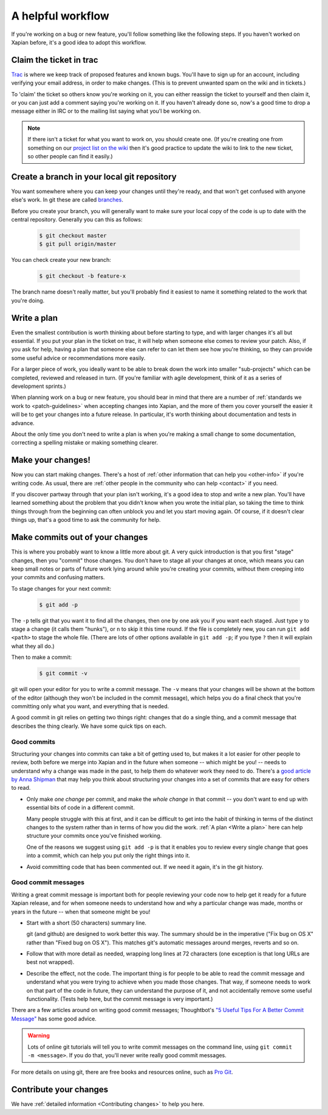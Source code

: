 .. _A helpful workflow:

A helpful workflow
==================

If you're working on a bug or new feature, you'll follow something
like the following steps. If you haven't worked on Xapian before, it's
a good idea to adopt this workflow.

Claim the ticket in trac
------------------------

`Trac <https://trac.xapian.org/report/1>`_ is where we keep track of
proposed features and known bugs. You'll have to sign up for an
account, including verifying your email address, in order to make
changes. (This is to prevent unwanted spam on the wiki and in
tickets.)

To 'claim' the ticket so others know you're working on it, you can
either reassign the ticket to yourself and then claim it, or you can
just add a comment saying you're working on it. If you haven't already
done so, now's a good time to drop a message either in IRC or to the
mailing list saying what you'l be working on.

.. note::

   If there isn't a ticket for what you want to work on, you should
   create one. (If you're creating one from something on our `project
   list on the wiki`_ then it's good practice to update the wiki to
   link to the new ticket, so other people can find it easily.)

.. _project list on the wiki: https://trac.xapian.org/wiki/ProjectIdeas

Create a branch in your local git repository
--------------------------------------------

You want somewhere where you can keep your changes until they're
ready, and that won't get confused with anyone else's work. In git
these are called branches_.

Before you create your branch, you will generally want to make sure
your local copy of the code is up to date with the central
repository. Generally you can this as follows:

  .. code-block:: bash

     $ git checkout master
     $ git pull origin/master

You can check create your new branch:

  .. code-block:: bash

     $ git checkout -b feature-x

The branch name doesn't really matter, but you'll probably find it
easiest to name it something related to the work that you're doing.

.. _branches: https://git-scm.com/book/en/v2/Git-Branching-Basic-Branching-and-Merging

.. _Write a plan:

Write a plan
------------

Even the smallest contribution is worth thinking about before starting
to type, and with larger changes it's all but essential. If you put
your plan in the ticket on trac, it will help when someone else comes
to review your patch. Also, if you ask for help, having a plan that
someone else can refer to can let them see how you're thinking, so
they can provide some useful advice or recommendations more easily.

For a larger piece of work, you ideally want to be able to break down
the work into smaller "sub-projects" which can be completed, reviewed
and released in turn. (If you're familiar with agile development,
think of it as a series of development sprints.)
 
When planning work on a bug or new feature, you should bear in mind
that there are a number of :ref:`standards we work to
<patch-guidelines>` when accepting changes into Xapian, and the more
of them you cover yourself the easier it will be to get your changes
into a future release. In particular, it's worth thinking about
documentation and tests in advance.
       
About the only time you don't need to write a plan is when you're
making a small change to some documentation, correcting a spelling
mistake or making something clearer.

Make your changes!
------------------

Now you can start making changes. There's a host of :ref:`other
information that can help you <other-info>` if you're writing code.
As usual, there are :ref:`other people in the community who can help
<contact>` if you need.

If you discover partway through that your plan isn't working, it's a
good idea to stop and write a new plan. You'll have learned something
about the problem that you didn't know when you wrote the initial
plan, so taking the time to think things through from the beginning
can often unblock you and let you start moving again. Of course, if it
doesn't clear things up, that's a good time to ask the community for
help.

Make commits out of your changes
--------------------------------

This is where you probably want to know a little more about git. A
very quick introduction is that you first "stage" changes, then you
"commit" those changes. You don't have to stage all your changes at
once, which means you can keep small notes or parts of future work
lying around while you're creating your commits, without them creeping
into your commits and confusing matters.

To stage changes for your next commit:

  .. code-block:: bash

     $ git add -p

The ``-p`` tells git that you want it to find all the changes, then
one by one ask you if you want each staged. Just type ``y`` to stage a
change (it calls them "hunks"), or ``n`` to skip it this time
round. If the file is completely new, you can run ``git add <path>`` to
stage the whole file. (There are lots of other options available in ``git
add -p``; if you type ``?`` then it will explain what they all do.)

Then to make a commit:

  .. code-block:: bash

     $ git commit -v

git will open your editor for you to write a commit message. The
``-v`` means that your changes will be shown at the bottom of the
editor (although they won't be included in the commit message), which
helps you do a final check that you're committing only what you want,
and everything that is needed.

A good commit in git relies on getting two things right: changes that
do a single thing, and a commit message that describes the thing
clearly. We have some quick tips on each.

Good commits
~~~~~~~~~~~~

Structuring your changes into commits can take a bit of getting used
to, but makes it a lot easier for other people to review, both before
we merge into Xapian and in the future when someone -- which might be
you! -- needs to understand why a change was made in the past, to help
them do whatever work they need to do. There's a
`good article by Anna Shipman <How to raise a good pull request_>`_ that
may help you think about structuring your changes into a set of commits
that are easy for others to read.

* Only make *one change* per commit, and make the *whole change* in
  that commit -- you don't want to end up with essential bits of code
  in a different commit.

  Many people struggle with this at first, and it can be difficult to
  get into the habit of thinking in terms of the distinct changes to
  the system rather than in terms of how you did the work. :ref:`A
  plan <Write a plan>` here can help structure your commits once
  you've finished working.

  One of the reasons we suggest using ``git add -p`` is that it
  enables you to review every single change that goes into a commit,
  which can help you put only the right things into it.

* Avoid committing code that has been commented out. If we need it
  again, it's in the git history.

Good commit messages
~~~~~~~~~~~~~~~~~~~~

Writing a great commit message is important both for people reviewing
your code now to help get it ready for a future Xapian release, and
for when someone needs to understand how and why a particular change
was made, months or years in the future -- when that someone might be
you!

* Start with a short (50 characters) summary line.

  git (and github) are designed to work better this way. The summary
  should be in the imperative ("Fix bug on OS X" rather than "Fixed
  bug on OS X"). This matches git's automatic messages around
  merges, reverts and so on.

* Follow that with more detail as needed, wrapping long lines at
  72 characters (one exception is that long URLs are best not wrapped).

* Describe the effect, not the code. The important thing is for
  people to be able to read the commit message and understand what
  you were trying to achieve when you made those changes. That way,
  if someone needs to work on that part of the code in future, they
  can understand the purpose of it, and not accidentally remove some
  useful functionality. (Tests help here, but the commit message is
  very important.)

There are a few articles around on writing good commit messages;
Thoughtbot's `"5 Useful Tips For A Better Commit Message"`_ has some
good advice.

.. warning::

   Lots of online git tutorials will tell you to write commit
   messages on the command line, using ``git commit -m <message>``.
   If you do that, you'll never write really good commit messages.

For more details on using git, there are free books and resources
online, such as `Pro Git`_.

.. A paid book that we can recommend is
   `Goal-Oriented Git`_ by George Brocklehurst.

.. _"5 Useful Tips For A Better Commit Message":
   https://robots.thoughtbot.com/5-useful-tips-for-a-better-commit-message
.. _Goal-Oriented Git: https://gumroad.com/l/gWds
.. _Pro Git: https://git-scm.com/book/en/v2
.. _How to raise a good pull request:
   https://www.annashipman.co.uk/jfdi/good-pull-requests.html

Contribute your changes
-----------------------

We have :ref:`detailed information <Contributing changes>` to help you
here.
